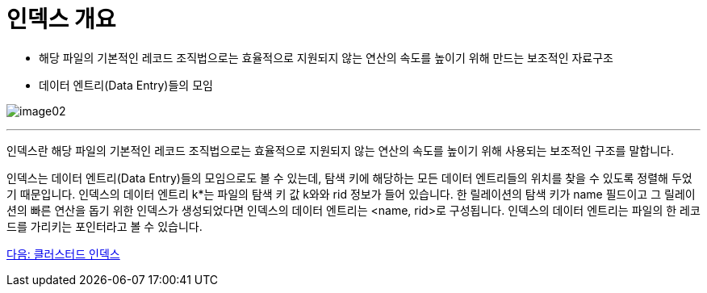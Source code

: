 = 인덱스 개요

* 해당 파일의 기본적인 레코드 조직법으로는 효율적으로 지원되지 않는 연산의 속도를 높이기 위해 만드는 보조적인 자료구조
* 데이터 엔트리(Data Entry)들의 모임

image:../images/image02.png[]

---

인덱스란 해당 파일의 기본적인 레코드 조직법으로는 효율적으로 지원되지 않는 연산의 속도를 높이기 위해 사용되는 보조적인 구조를 말합니다.

인덱스는 데이터 엔트리(Data Entry)들의 모임으로도 볼 수 있는데, 탐색 키에 해당하는 모든 데이터 엔트리들의 위치를 찾을 수 있도록 정렬해 두었기 때문입니다. 인덱스의 데이터 엔트리 k*는 파일의 탐색 키 값 k와와 rid 정보가 들어 있습니다. 한 릴레이션의 탐색 키가 name 필드이고 그 릴레이션의 빠른 연산을 돕기 위한 인덱스가 생성되었다면 인덱스의 데이터 엔트리는 <name, rid>로 구성됩니다. 인덱스의 데이터 엔트리는 파일의 한 레코드를 가리키는 포인터라고 볼 수 있습니다.

link:./11_clustered_index.adoc[다음: 클러스터드 인덱스]